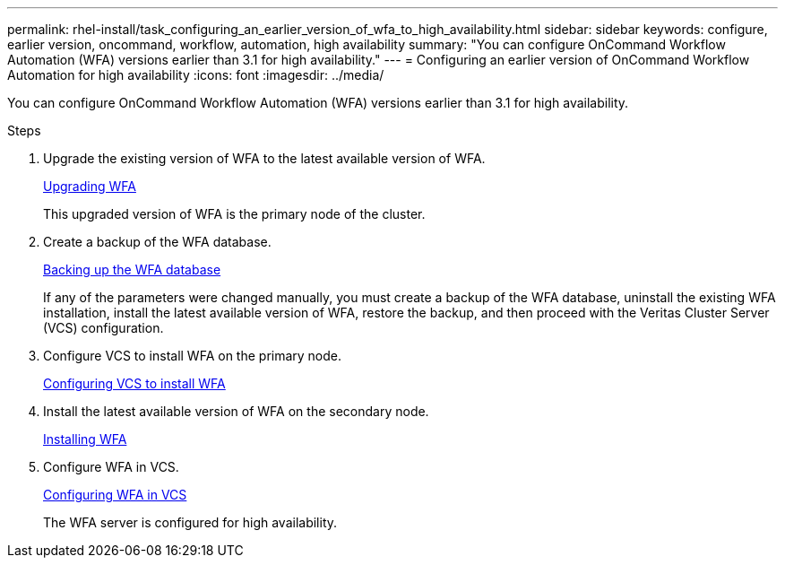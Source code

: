 ---
permalink: rhel-install/task_configuring_an_earlier_version_of_wfa_to_high_availability.html
sidebar: sidebar
keywords: configure, earlier version, oncommand, workflow, automation, high availability
summary: "You can configure OnCommand Workflow Automation (WFA) versions earlier than 3.1 for high availability."
---
= Configuring an earlier version of OnCommand Workflow Automation for high availability
:icons: font
:imagesdir: ../media/

[.lead]
You can configure OnCommand Workflow Automation (WFA) versions earlier than 3.1 for high availability.

.Steps
. Upgrade the existing version of WFA to the latest available version of WFA.
+
link:task_upgrading_from_wfa_4_2.md#[Upgrading WFA]
+
This upgraded version of WFA is the primary node of the cluster.

. Create a backup of the WFA database.
+
link:reference_backing_up_of_the_oncommand_workflow_automation_database.md#[Backing up the WFA database]
+
If any of the parameters were changed manually, you must create a backup of the WFA database, uninstall the existing WFA installation, install the latest available version of WFA, restore the backup, and then proceed with the Veritas Cluster Server (VCS) configuration.

. Configure VCS to install WFA on the primary node.
+
xref:task_configuring_vcs_to_install_wfa.adoc[Configuring VCS to install WFA]

. Install the latest available version of WFA on the secondary node.
+
xref:task_installing_oncommand_workflow_automation.adoc[Installing WFA]

. Configure WFA in VCS.
+
link:task_configuring_wfa_with_vcs_using_configuration_scripts_linux.md#[Configuring WFA in VCS]
+
The WFA server is configured for high availability.
